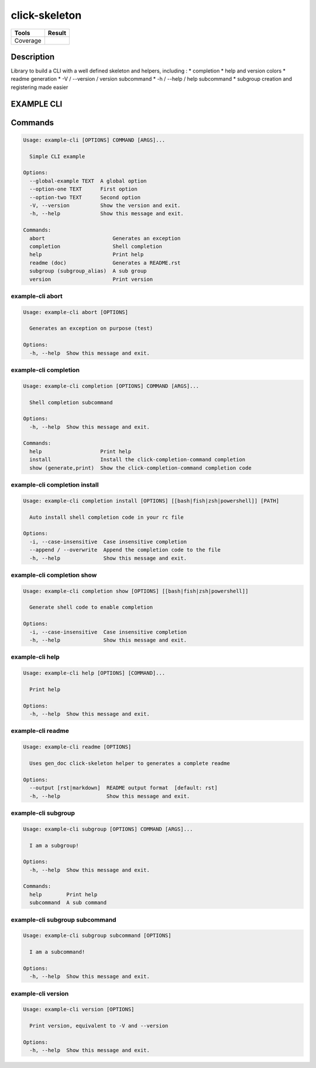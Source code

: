 ==============
click-skeleton
==============
+---------------+-----------------+
|     Tools     |      Result     |
+===============+=================+
|     Coverage  |   |coverage|    |
+---------------+-----------------+

.. |coverage| image:: https://github.com/AdrienPensart/click-skeleton/blob/master/doc/coverage.svg
   :alt: Coverage badge

Description
-----------
Library to build a CLI with a well defined skeleton and helpers, including :
* completion
* help and version colors
* readme generation
* -V / --version / version subcommand
* -h / --help / help subcommand
* subgroup creation and registering made easier

EXAMPLE CLI
-----------


Commands
--------
.. code-block::

  Usage: example-cli [OPTIONS] COMMAND [ARGS]...

    Simple CLI example

  Options:
    --global-example TEXT  A global option
    --option-one TEXT      First option
    --option-two TEXT      Second option
    -V, --version          Show the version and exit.
    -h, --help             Show this message and exit.

  Commands:
    abort                      Generates an exception
    completion                 Shell completion
    help                       Print help
    readme (doc)               Generates a README.rst
    subgroup (subgroup_alias)  A sub group
    version                    Print version

example-cli abort
*****************
.. code-block::

  Usage: example-cli abort [OPTIONS]

    Generates an exception on purpose (test)

  Options:
    -h, --help  Show this message and exit.

example-cli completion
**********************
.. code-block::

  Usage: example-cli completion [OPTIONS] COMMAND [ARGS]...

    Shell completion subcommand

  Options:
    -h, --help  Show this message and exit.

  Commands:
    help                   Print help
    install                Install the click-completion-command completion
    show (generate,print)  Show the click-completion-command completion code

example-cli completion install
******************************
.. code-block::

  Usage: example-cli completion install [OPTIONS] [[bash|fish|zsh|powershell]] [PATH]

    Auto install shell completion code in your rc file

  Options:
    -i, --case-insensitive  Case insensitive completion
    --append / --overwrite  Append the completion code to the file
    -h, --help              Show this message and exit.

example-cli completion show
***************************
.. code-block::

  Usage: example-cli completion show [OPTIONS] [[bash|fish|zsh|powershell]]

    Generate shell code to enable completion

  Options:
    -i, --case-insensitive  Case insensitive completion
    -h, --help              Show this message and exit.

example-cli help
****************
.. code-block::

  Usage: example-cli help [OPTIONS] [COMMAND]...

    Print help

  Options:
    -h, --help  Show this message and exit.

example-cli readme
******************
.. code-block::

  Usage: example-cli readme [OPTIONS]

    Uses gen_doc click-skeleton helper to generates a complete readme

  Options:
    --output [rst|markdown]  README output format  [default: rst]
    -h, --help               Show this message and exit.

example-cli subgroup
********************
.. code-block::

  Usage: example-cli subgroup [OPTIONS] COMMAND [ARGS]...

    I am a subgroup!

  Options:
    -h, --help  Show this message and exit.

  Commands:
    help        Print help
    subcommand  A sub command

example-cli subgroup subcommand
*******************************
.. code-block::

  Usage: example-cli subgroup subcommand [OPTIONS]

    I am a subcommand!

  Options:
    -h, --help  Show this message and exit.

example-cli version
*******************
.. code-block::

  Usage: example-cli version [OPTIONS]

    Print version, equivalent to -V and --version

  Options:
    -h, --help  Show this message and exit.
